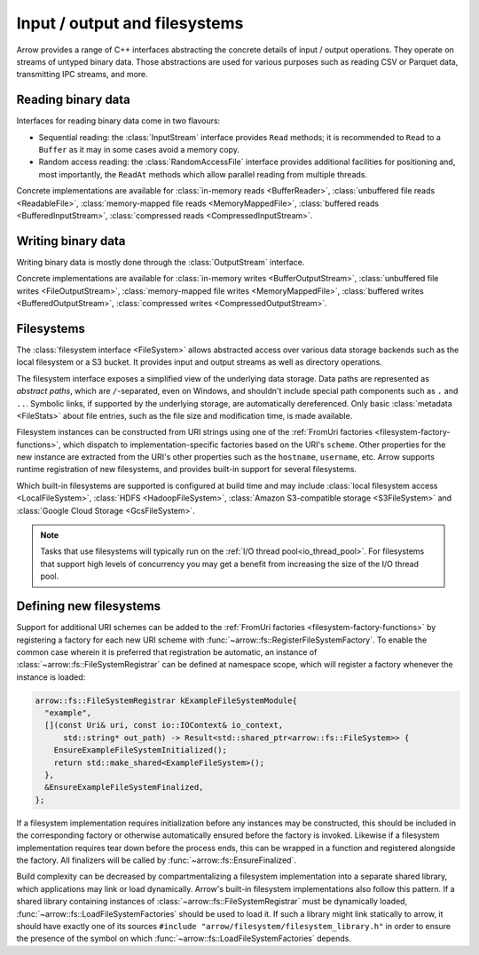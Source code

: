 .. Licensed to the Apache Software Foundation (ASF) under one
.. or more contributor license agreements.  See the NOTICE file
.. distributed with this work for additional information
.. regarding copyright ownership.  The ASF licenses this file
.. to you under the Apache License, Version 2.0 (the
.. "License"); you may not use this file except in compliance
.. with the License.  You may obtain a copy of the License at

..   http://www.apache.org/licenses/LICENSE-2.0

.. Unless required by applicable law or agreed to in writing,
.. software distributed under the License is distributed on an
.. "AS IS" BASIS, WITHOUT WARRANTIES OR CONDITIONS OF ANY
.. KIND, either express or implied.  See the License for the
.. specific language governing permissions and limitations
.. under the License.

.. default-domain:: cpp
.. highlight:: cpp
.. cpp:namespace:: arrow::io

==============================
Input / output and filesystems
==============================

Arrow provides a range of C++ interfaces abstracting the concrete details
of input / output operations.  They operate on streams of untyped binary data.
Those abstractions are used for various purposes such as reading CSV or
Parquet data, transmitting IPC streams, and more.

.. seealso::
   :doc:`API reference for input/output facilities <api/io>`.

Reading binary data
===================

Interfaces for reading binary data come in two flavours:

* Sequential reading: the :class:`InputStream` interface provides
  ``Read`` methods; it is recommended to ``Read`` to a ``Buffer`` as it
  may in some cases avoid a memory copy.

* Random access reading: the :class:`RandomAccessFile` interface
  provides additional facilities for positioning and, most importantly,
  the ``ReadAt`` methods which allow parallel reading from multiple threads.

Concrete implementations are available for :class:`in-memory reads <BufferReader>`,
:class:`unbuffered file reads <ReadableFile>`,
:class:`memory-mapped file reads <MemoryMappedFile>`,
:class:`buffered reads <BufferedInputStream>`,
:class:`compressed reads <CompressedInputStream>`.

Writing binary data
===================

Writing binary data is mostly done through the :class:`OutputStream`
interface.

Concrete implementations are available for :class:`in-memory writes <BufferOutputStream>`,
:class:`unbuffered file writes <FileOutputStream>`,
:class:`memory-mapped file writes <MemoryMappedFile>`,
:class:`buffered writes <BufferedOutputStream>`,
:class:`compressed writes <CompressedOutputStream>`.

.. cpp:namespace:: arrow::fs

.. _cpp-filesystems:

Filesystems
===========

The :class:`filesystem interface <FileSystem>` allows abstracted access over
various data storage backends such as the local filesystem or a S3 bucket.
It provides input and output streams as well as directory operations.

.. seealso::
    :ref:`Filesystems API reference <cpp-api-filesystems>`.

The filesystem interface exposes a simplified view of the underlying data
storage.  Data paths are represented as *abstract paths*, which are
``/``-separated, even on Windows, and shouldn't include special path
components such as ``.`` and ``..``.  Symbolic links, if supported by the
underlying storage, are automatically dereferenced.  Only basic
:class:`metadata <FileStats>` about file entries, such as the file size
and modification time, is made available.

Filesystem instances can be constructed from URI strings using one of the
:ref:`FromUri factories <filesystem-factory-functions>`, which dispatch to
implementation-specific factories based on the URI's ``scheme``. Other properties
for the new instance are extracted from the URI's other properties such as the
``hostname``, ``username``, etc. Arrow supports runtime registration of new
filesystems, and provides built-in support for several filesystems.

Which built-in filesystems are supported is configured at build time and may include
:class:`local filesystem access <LocalFileSystem>`,
:class:`HDFS <HadoopFileSystem>`,
:class:`Amazon S3-compatible storage <S3FileSystem>` and
:class:`Google Cloud Storage <GcsFileSystem>`.

.. note::

  Tasks that use filesystems will typically run on the
  :ref:`I/O thread pool<io_thread_pool>`.  For filesystems that support high levels
  of concurrency you may get a benefit from increasing the size of the I/O thread pool.

Defining new filesystems
========================

Support for additional URI schemes can be added to the
:ref:`FromUri factories <filesystem-factory-functions>`
by registering a factory for each new URI scheme with
:func:`~arrow::fs::RegisterFileSystemFactory`. To enable the common case
wherein it is preferred that registration be automatic, an instance of
:class:`~arrow::fs::FileSystemRegistrar` can be defined at namespace
scope, which will register a factory whenever the instance is loaded:

.. code-block:: cpp

    arrow::fs::FileSystemRegistrar kExampleFileSystemModule{
      "example",
      [](const Uri& uri, const io::IOContext& io_context,
          std::string* out_path) -> Result<std::shared_ptr<arrow::fs::FileSystem>> {
        EnsureExampleFileSystemInitialized();
        return std::make_shared<ExampleFileSystem>();
      },
      &EnsureExampleFileSystemFinalized,
    };

If a filesystem implementation requires initialization before any instances
may be constructed, this should be included in the corresponding factory or
otherwise automatically ensured before the factory is invoked. Likewise if
a filesystem implementation requires tear down before the process ends, this
can be wrapped in a function and registered alongside the factory. All
finalizers will be called by :func:`~arrow::fs::EnsureFinalized`.

Build complexity can be decreased by compartmentalizing a filesystem
implementation into a separate shared library, which applications may
link or load dynamically. Arrow's built-in filesystem implementations
also follow this pattern. If a shared library containing instances of
:class:`~arrow::fs::FileSystemRegistrar` must be dynamically loaded,
:func:`~arrow::fs::LoadFileSystemFactories` should be used to load it.
If such a library might link statically to arrow, it
should have exactly one of its sources
``#include "arrow/filesystem/filesystem_library.h"``
in order to ensure the presence of the symbol on which
:func:`~arrow::fs::LoadFileSystemFactories` depends.
